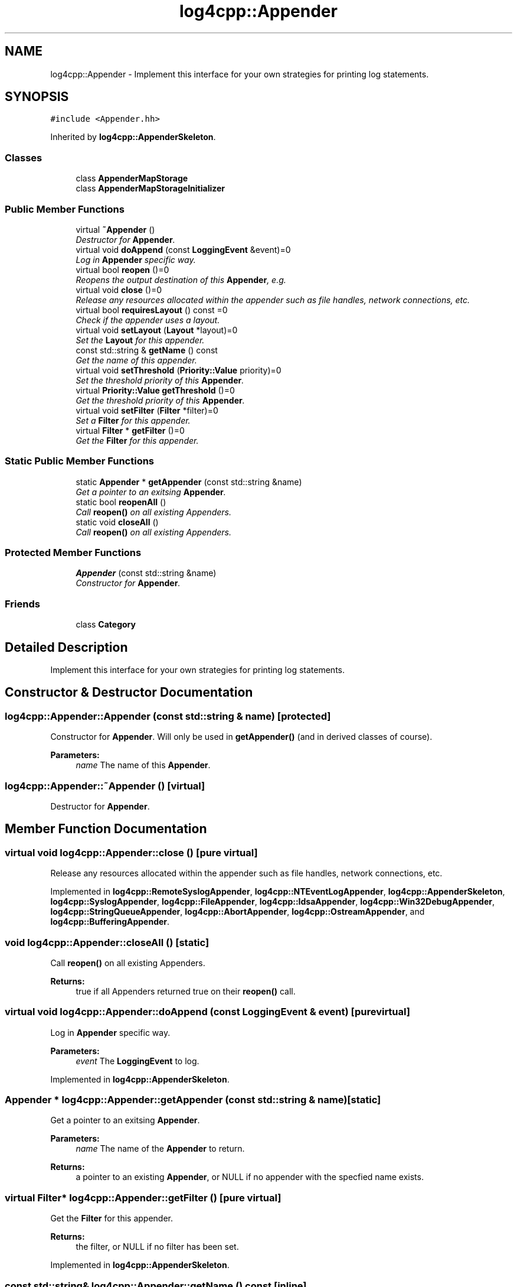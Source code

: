 .TH "log4cpp::Appender" 3 "Thu Dec 30 2021" "Version 1.1" "log4cpp" \" -*- nroff -*-
.ad l
.nh
.SH NAME
log4cpp::Appender \- Implement this interface for your own strategies for printing log statements\&.  

.SH SYNOPSIS
.br
.PP
.PP
\fC#include <Appender\&.hh>\fP
.PP
Inherited by \fBlog4cpp::AppenderSkeleton\fP\&.
.SS "Classes"

.in +1c
.ti -1c
.RI "class \fBAppenderMapStorage\fP"
.br
.ti -1c
.RI "class \fBAppenderMapStorageInitializer\fP"
.br
.in -1c
.SS "Public Member Functions"

.in +1c
.ti -1c
.RI "virtual \fB~Appender\fP ()"
.br
.RI "\fIDestructor for \fBAppender\fP\&. \fP"
.ti -1c
.RI "virtual void \fBdoAppend\fP (const \fBLoggingEvent\fP &event)=0"
.br
.RI "\fILog in \fBAppender\fP specific way\&. \fP"
.ti -1c
.RI "virtual bool \fBreopen\fP ()=0"
.br
.RI "\fIReopens the output destination of this \fBAppender\fP, e\&.g\&. \fP"
.ti -1c
.RI "virtual void \fBclose\fP ()=0"
.br
.RI "\fIRelease any resources allocated within the appender such as file handles, network connections, etc\&. \fP"
.ti -1c
.RI "virtual bool \fBrequiresLayout\fP () const =0"
.br
.RI "\fICheck if the appender uses a layout\&. \fP"
.ti -1c
.RI "virtual void \fBsetLayout\fP (\fBLayout\fP *layout)=0"
.br
.RI "\fISet the \fBLayout\fP for this appender\&. \fP"
.ti -1c
.RI "const std::string & \fBgetName\fP () const "
.br
.RI "\fIGet the name of this appender\&. \fP"
.ti -1c
.RI "virtual void \fBsetThreshold\fP (\fBPriority::Value\fP priority)=0"
.br
.RI "\fISet the threshold priority of this \fBAppender\fP\&. \fP"
.ti -1c
.RI "virtual \fBPriority::Value\fP \fBgetThreshold\fP ()=0"
.br
.RI "\fIGet the threshold priority of this \fBAppender\fP\&. \fP"
.ti -1c
.RI "virtual void \fBsetFilter\fP (\fBFilter\fP *filter)=0"
.br
.RI "\fISet a \fBFilter\fP for this appender\&. \fP"
.ti -1c
.RI "virtual \fBFilter\fP * \fBgetFilter\fP ()=0"
.br
.RI "\fIGet the \fBFilter\fP for this appender\&. \fP"
.in -1c
.SS "Static Public Member Functions"

.in +1c
.ti -1c
.RI "static \fBAppender\fP * \fBgetAppender\fP (const std::string &name)"
.br
.RI "\fIGet a pointer to an exitsing \fBAppender\fP\&. \fP"
.ti -1c
.RI "static bool \fBreopenAll\fP ()"
.br
.RI "\fICall \fBreopen()\fP on all existing Appenders\&. \fP"
.ti -1c
.RI "static void \fBcloseAll\fP ()"
.br
.RI "\fICall \fBreopen()\fP on all existing Appenders\&. \fP"
.in -1c
.SS "Protected Member Functions"

.in +1c
.ti -1c
.RI "\fBAppender\fP (const std::string &name)"
.br
.RI "\fIConstructor for \fBAppender\fP\&. \fP"
.in -1c
.SS "Friends"

.in +1c
.ti -1c
.RI "class \fBCategory\fP"
.br
.in -1c
.SH "Detailed Description"
.PP 
Implement this interface for your own strategies for printing log statements\&. 
.SH "Constructor & Destructor Documentation"
.PP 
.SS "log4cpp::Appender::Appender (const std::string & name)\fC [protected]\fP"

.PP
Constructor for \fBAppender\fP\&. Will only be used in \fBgetAppender()\fP (and in derived classes of course)\&. 
.PP
\fBParameters:\fP
.RS 4
\fIname\fP The name of this \fBAppender\fP\&. 
.RE
.PP

.SS "log4cpp::Appender::~Appender ()\fC [virtual]\fP"

.PP
Destructor for \fBAppender\fP\&. 
.SH "Member Function Documentation"
.PP 
.SS "virtual void log4cpp::Appender::close ()\fC [pure virtual]\fP"

.PP
Release any resources allocated within the appender such as file handles, network connections, etc\&. 
.PP
Implemented in \fBlog4cpp::RemoteSyslogAppender\fP, \fBlog4cpp::NTEventLogAppender\fP, \fBlog4cpp::AppenderSkeleton\fP, \fBlog4cpp::SyslogAppender\fP, \fBlog4cpp::FileAppender\fP, \fBlog4cpp::IdsaAppender\fP, \fBlog4cpp::Win32DebugAppender\fP, \fBlog4cpp::StringQueueAppender\fP, \fBlog4cpp::AbortAppender\fP, \fBlog4cpp::OstreamAppender\fP, and \fBlog4cpp::BufferingAppender\fP\&.
.SS "void log4cpp::Appender::closeAll ()\fC [static]\fP"

.PP
Call \fBreopen()\fP on all existing Appenders\&. 
.PP
\fBReturns:\fP
.RS 4
true if all Appenders returned true on their \fBreopen()\fP call\&. 
.RE
.PP

.SS "virtual void log4cpp::Appender::doAppend (const \fBLoggingEvent\fP & event)\fC [pure virtual]\fP"

.PP
Log in \fBAppender\fP specific way\&. 
.PP
\fBParameters:\fP
.RS 4
\fIevent\fP The \fBLoggingEvent\fP to log\&. 
.RE
.PP

.PP
Implemented in \fBlog4cpp::AppenderSkeleton\fP\&.
.SS "\fBAppender\fP * log4cpp::Appender::getAppender (const std::string & name)\fC [static]\fP"

.PP
Get a pointer to an exitsing \fBAppender\fP\&. 
.PP
\fBParameters:\fP
.RS 4
\fIname\fP The name of the \fBAppender\fP to return\&. 
.RE
.PP
\fBReturns:\fP
.RS 4
a pointer to an existing \fBAppender\fP, or NULL if no appender with the specfied name exists\&. 
.RE
.PP

.SS "virtual \fBFilter\fP* log4cpp::Appender::getFilter ()\fC [pure virtual]\fP"

.PP
Get the \fBFilter\fP for this appender\&. 
.PP
\fBReturns:\fP
.RS 4
the filter, or NULL if no filter has been set\&. 
.RE
.PP

.PP
Implemented in \fBlog4cpp::AppenderSkeleton\fP\&.
.SS "const std::string& log4cpp::Appender::getName () const\fC [inline]\fP"

.PP
Get the name of this appender\&. The name identifies the appender\&. 
.PP
\fBReturns:\fP
.RS 4
the name of the appender\&. 
.RE
.PP

.SS "virtual \fBPriority::Value\fP log4cpp::Appender::getThreshold ()\fC [pure virtual]\fP"

.PP
Get the threshold priority of this \fBAppender\fP\&. 
.PP
\fBReturns:\fP
.RS 4
the threshold 
.RE
.PP

.PP
Implemented in \fBlog4cpp::AppenderSkeleton\fP\&.
.SS "virtual bool log4cpp::Appender::reopen ()\fC [pure virtual]\fP"

.PP
Reopens the output destination of this \fBAppender\fP, e\&.g\&. the logfile or TCP socket\&. 
.PP
\fBReturns:\fP
.RS 4
false if an error occured during reopening, true otherwise\&. 
.RE
.PP

.PP
Implemented in \fBlog4cpp::RemoteSyslogAppender\fP, \fBlog4cpp::NTEventLogAppender\fP, \fBlog4cpp::SyslogAppender\fP, \fBlog4cpp::AppenderSkeleton\fP, \fBlog4cpp::FileAppender\fP, \fBlog4cpp::IdsaAppender\fP, \fBlog4cpp::StringQueueAppender\fP, \fBlog4cpp::AbortAppender\fP, and \fBlog4cpp::OstreamAppender\fP\&.
.SS "bool log4cpp::Appender::reopenAll ()\fC [static]\fP"

.PP
Call \fBreopen()\fP on all existing Appenders\&. 
.PP
\fBReturns:\fP
.RS 4
true if all Appenders returned true on their \fBreopen()\fP call\&. 
.RE
.PP

.SS "virtual bool log4cpp::Appender::requiresLayout () const\fC [pure virtual]\fP"

.PP
Check if the appender uses a layout\&. 
.PP
\fBReturns:\fP
.RS 4
true if the appender implementation requires a layout\&. 
.RE
.PP

.PP
Implemented in \fBlog4cpp::NTEventLogAppender\fP, \fBlog4cpp::AppenderSkeleton\fP, \fBlog4cpp::IdsaAppender\fP, \fBlog4cpp::LayoutAppender\fP, and \fBlog4cpp::AbortAppender\fP\&.
.SS "virtual void log4cpp::Appender::setFilter (\fBFilter\fP * filter)\fC [pure virtual]\fP"

.PP
Set a \fBFilter\fP for this appender\&. 
.PP
Implemented in \fBlog4cpp::AppenderSkeleton\fP\&.
.SS "virtual void log4cpp::Appender::setLayout (\fBLayout\fP * layout)\fC [pure virtual]\fP"

.PP
Set the \fBLayout\fP for this appender\&. 
.PP
\fBParameters:\fP
.RS 4
\fIlayout\fP The layout to use\&. 
.RE
.PP

.PP
Implemented in \fBlog4cpp::NTEventLogAppender\fP, \fBlog4cpp::AppenderSkeleton\fP, \fBlog4cpp::IdsaAppender\fP, \fBlog4cpp::AbortAppender\fP, and \fBlog4cpp::LayoutAppender\fP\&.
.SS "virtual void log4cpp::Appender::setThreshold (\fBPriority::Value\fP priority)\fC [pure virtual]\fP"

.PP
Set the threshold priority of this \fBAppender\fP\&. The \fBAppender\fP will not appender LoggingEvents with a priority lower than the threshold\&. Use \fBPriority::NOTSET\fP to disable threshold checking\&. 
.PP
\fBParameters:\fP
.RS 4
\fIpriority\fP The priority to set\&. 
.RE
.PP

.PP
Implemented in \fBlog4cpp::AppenderSkeleton\fP\&.
.SH "Friends And Related Function Documentation"
.PP 
.SS "friend class \fBCategory\fP\fC [friend]\fP"


.SH "Author"
.PP 
Generated automatically by Doxygen for log4cpp from the source code\&.
